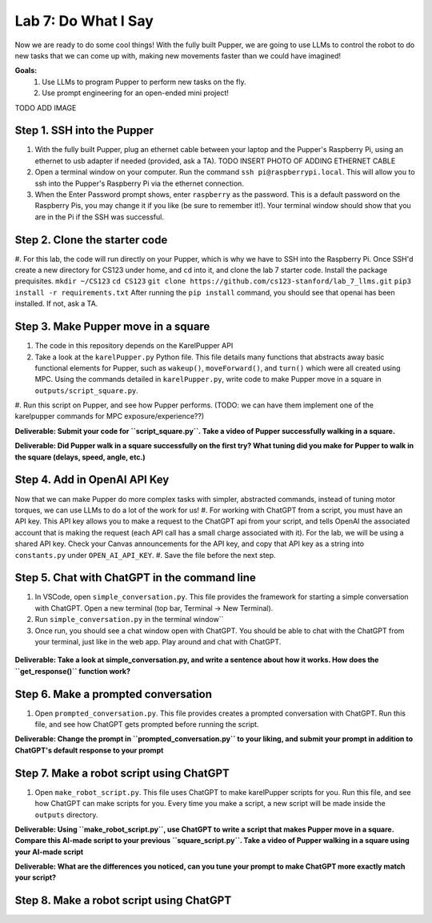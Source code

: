 Lab 7: Do What I Say
========================

Now we are ready to do some cool things! With the fully built Pupper, we are going to use LLMs to control the robot to do new tasks that we can come up with, making new movements faster than we could have imagined!


**Goals:**
        1. Use LLMs to program Pupper to perform new tasks on the fly.
        2. Use prompt engineering for an open-ended mini project!

TODO ADD IMAGE

Step 1. SSH into the Pupper
^^^^^^^^^^^^^^^^^^^^^^^^^^^^^^^^^^^^^^^^^^^^
#. With the fully built Pupper, plug an ethernet cable between your laptop and the Pupper's Raspberry Pi, using an ethernet to usb adapter if needed (provided, ask a TA).  TODO INSERT PHOTO OF ADDING ETHERNET CABLE
#. Open a terminal window on your computer. Run the command ``ssh pi@raspberrypi.local``. This will allow you to ssh into the Pupper's Raspberry Pi via the ethernet connection. 
#. When the Enter Password prompt shows, enter ``raspberry`` as the password. This is a default password on the Raspberry Pis, you may change it if you like (be sure to remember it!). Your terminal window should show that you are in the Pi if the SSH was successful. 

Step 2. Clone the starter code
^^^^^^^^^^^^^^^^^^^^^^^^^^^^^^^^^^^^^^^^^^^^
#. For this lab, the code will run directly on your Pupper, which is why we have to SSH into the Raspberry Pi. Once SSH'd create a new directory for CS123 under home, and ``cd`` into it, and clone the lab 7 starter code. Install the package prequisites.
``mkdir ~/CS123``
``cd CS123``
``git clone https://github.com/cs123-stanford/lab_7_llms.git``
``pip3 install -r requirements.txt``
After running the ``pip install`` command, you should see that openai has been installed. If not, ask a TA.

Step 3. Make Pupper move in a square
^^^^^^^^^^^^^^^^^^^^^^^^^^^^^^^^^^^^^^^^^^^^
#. The code in this repository depends on the KarelPupper API
#. Take a look at the ``karelPupper.py`` Python file. This file details many functions that abstracts away basic functional elements for Pupper, such as ``wakeup()``, ``moveForward()``, and ``turn()`` which were all created using MPC. Using the commands detailed in ``karelPupper.py``, write code to make Pupper move in a square in ``outputs/script_square.py``.
#. Run this script on Pupper, and see how Pupper performs. 
(TODO: we can have them implement one of the karelpupper commands for MPC exposure/experience??)

**Deliverable: Submit your code for ``script_square.py``. Take a video of Pupper successfully walking in a square.**

**Deliverable: Did Pupper walk in a square successfully on the first try? What tuning did you make for Pupper to walk in the square (delays, speed, angle, etc.)**

Step 4. Add in OpenAI API Key
^^^^^^^^^^^^^^^^^^^^^^^^^^^^^^^^^^^^^^^^^^^^
Now that we can make Pupper do more complex tasks with simpler, abstracted commands, instead of tuning motor torques, we can use LLMs to do a lot of the work for us!
#. For working with ChatGPT from a script, you must have an API key. This API key allows you to make a request to the ChatGPT api from your script, and tells OpenAI the associated account that is making the request (each API call has a small charge associated with it). For the lab, we will be using a shared API key. Check your Canvas announcements for the API key, and copy that API key as a string into ``constants.py`` under ``OPEN_AI_API_KEY``.
#. Save the file before the next step.

Step 5. Chat with ChatGPT in the command line
^^^^^^^^^^^^^^^^^^^^^^^^^^^^^^^^^^^^^^^^^^^^
#. In VSCode, open ``simple_conversation.py``. This file provides the framework for starting a simple conversation with ChatGPT. Open a new terminal (top bar, Terminal -> New Terminal). 
#. Run ``simple_conversation.py`` in the terminal window``
#. Once run, you should see a chat window open with ChatGPT. You should be able to chat with the ChatGPT from your terminal, just like in the web app. Play around and chat with ChatGPT. 

.. figure:: ../../../_static/openai.png
    :align: center
    :width: 50%

**Deliverable: Take a look at simple_conversation.py, and write a sentence about how it works. How does the ``get_response()`` function work?**

Step 6. Make a prompted conversation
^^^^^^^^^^^^^^^^^^^^^^^^^^^^^^^^^^^^^^^^^^^^
#. Open ``prompted_conversation.py``. This file provides creates a prompted conversation with ChatGPT. Run this file, and see how ChatGPT gets prompted before running the script. 

**Deliverable: Change the prompt in ``prompted_conversation.py`` to your liking, and submit your prompt in addition to ChatGPT's default response to your prompt**

Step 7. Make a robot script using ChatGPT
^^^^^^^^^^^^^^^^^^^^^^^^^^^^^^^^^^^^^^^^^^^^
#. Open ``make_robot_script.py``. This file uses ChatGPT to make karelPupper scripts for you. Run this file, and see how ChatGPT can make scripts for you. Every time you make a script, a new script will be made inside the ``outputs`` directory.

**Deliverable: Using ``make_robot_script.py``, use ChatGPT to write a script that makes Pupper move in a square. Compare this AI-made script to your previous ``square_script.py``. Take a video of Pupper walking in a square using your AI-made script**

**Deliverable: What are the differences you noticed, can you tune your prompt to make ChatGPT more exactly match your script?**

Step 8. Make a robot script using ChatGPT
^^^^^^^^^^^^^^^^^^^^^^^^^^^^^^^^^^^^^^^^^^^^

